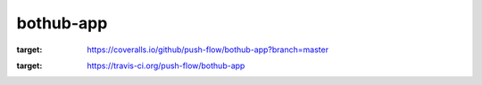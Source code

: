 bothub-app
==========
.. image:: https://coveralls.io/repos/github/push-flow/bothub-app/badge.svg?branch=master
:target: https://coveralls.io/github/push-flow/bothub-app?branch=master

.. image:: https://travis-ci.org/push-flow/bothub-app.svg?branch=master
:target: https://travis-ci.org/push-flow/bothub-app
